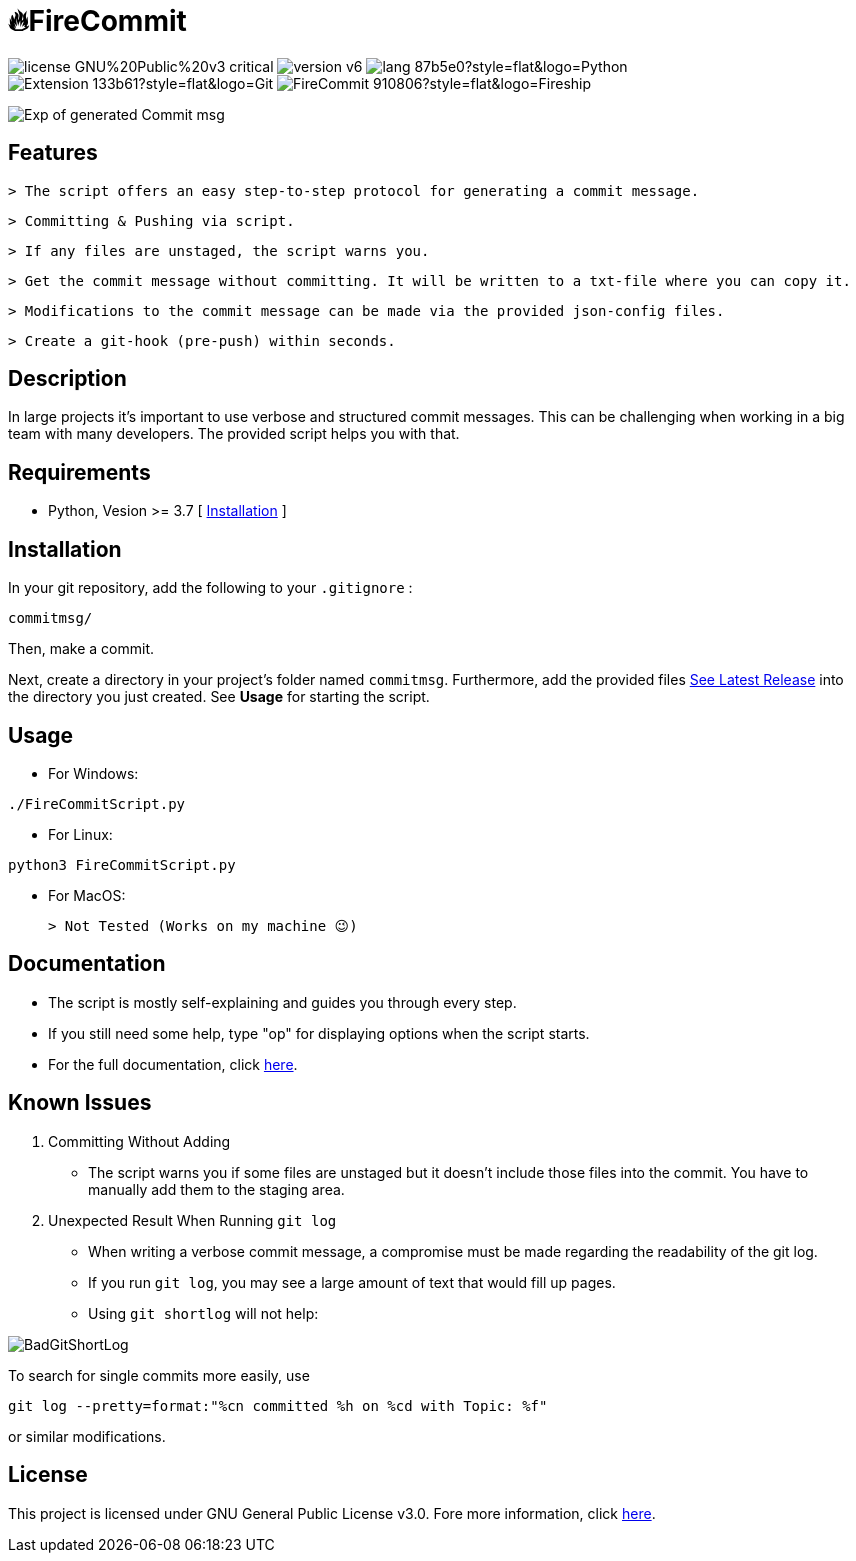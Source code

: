 = 🔥FireCommit

image:https://img.shields.io/badge/license-GNU%20Public%20v3-critical[]
image:https://img.shields.io/badge/version-v6.0%20--%20stable-brightgreen[]
image:https://img.shields.io/badge/lang-87b5e0?style=flat&logo=Python[]
image:https://img.shields.io/badge/Extension-133b61?style=flat&logo=Git[]
image:https://img.shields.io/badge/FireCommit-910806?style=flat&logo=Fireship[]

[.text-center]
image::pictures/expofcommit.png["Exp of generated Commit msg",align="center"]

== Features

 > The script offers an easy step-to-step protocol for generating a commit message.

 > Committing & Pushing via script.

 > If any files are unstaged, the script warns you.

 > Get the commit message without committing. It will be written to a txt-file where you can copy it.

 > Modifications to the commit message can be made via the provided json-config files.

 > Create a git-hook (pre-push) within seconds.

== Description

In large projects it's important to use verbose and structured commit messages. This can be challenging when working in a big team with many
developers. The provided script helps you with that. 

== Requirements

- Python, Vesion >= 3.7 [ https://www.python.org/downloads/[Installation] ]

== Installation

In your git repository, add the following to your `.gitignore` : 

[source,shell]
--
commitmsg/
--

Then, make a commit.

Next, create a directory in your project's folder named `commitmsg`. Furthermore, add 
the provided files https://github.com/BenSt099/FireCommit/releases[See Latest Release] into the directory you just created. See **Usage** for starting the script.

== Usage

- For Windows:

[source,powershell]
--
./FireCommitScript.py
--

- For Linux:

[source,shell]
--
python3 FireCommitScript.py
--

- For MacOS:

	> Not Tested (Works on my machine 😉)

== Documentation

- The script is mostly self-explaining and guides you through every step.
- If you still need some help, type "op" for displaying options when the script starts.
- For the full documentation, click https://github.com/BenSt099/FireCommit/blob/main/docs/docs.adoc[here].

== Known Issues

1. Committing Without Adding

    - The script warns you if some files are unstaged but it doesn't
      include those files into the commit. You have to manually add them to the staging area.

2. Unexpected Result When Running ``git log``

    - When writing a verbose commit message, a compromise must be made regarding the readability of the git log.

    - If you run `git log`, you may see a large amount of text that would fill up pages.

    - Using `git shortlog` will not help: 

image::pictures/BadGitShortLog.png[]

To search for single commits more easily, use

[source,shell]
----
git log --pretty=format:"%cn committed %h on %cd with Topic: %f"
----

or similar modifications.

== License

This project is licensed under GNU General Public License v3.0. Fore more information, click https://github.com/BenSt099/FireCommit/blob/main/LICENSE[here].